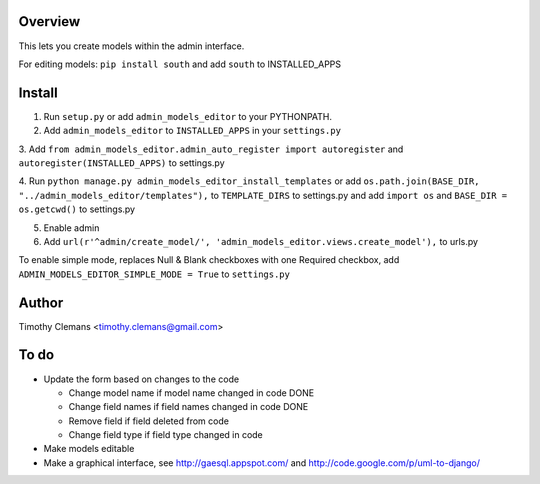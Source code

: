 Overview
========

This lets you create models within the admin interface.

.. image:: https://raw.github.com/timothyclemans/django-admin-models-editor/master/screenshot.png
.. image:: https://raw.github.com/timothyclemans/django-admin-models-editor/master/screenshot_of_adding_choices.png

For editing models: ``pip install south`` and add ``south`` to INSTALLED_APPS

Install
=======

1. Run ``setup.py`` or add ``admin_models_editor`` to your PYTHONPATH.

2. Add ``admin_models_editor`` to ``INSTALLED_APPS`` in your ``settings.py``

3. Add ``from admin_models_editor.admin_auto_register import autoregister`` and 
``autoregister(INSTALLED_APPS)`` to settings.py

4. Run ``python manage.py admin_models_editor_install_templates`` or add 
``os.path.join(BASE_DIR, "../admin_models_editor/templates"),`` to ``TEMPLATE_DIRS``
to settings.py and add ``import os`` and ``BASE_DIR = os.getcwd()`` to settings.py

5. Enable admin

6. Add ``url(r'^admin/create_model/', 'admin_models_editor.views.create_model'),`` to urls.py

To enable simple mode, replaces Null & Blank checkboxes with one Required checkbox, add
``ADMIN_MODELS_EDITOR_SIMPLE_MODE = True`` to ``settings.py``

Author
======

Timothy Clemans <timothy.clemans@gmail.com>

To do
=====

* Update the form based on changes to the code

  - Change model name if model name changed in code DONE
  
  - Change field names if field names changed in code DONE
  
  - Remove field if field deleted from code
  
  - Change field type if field type changed in code
  
* Make models editable

* Make a graphical interface, see http://gaesql.appspot.com/ and http://code.google.com/p/uml-to-django/